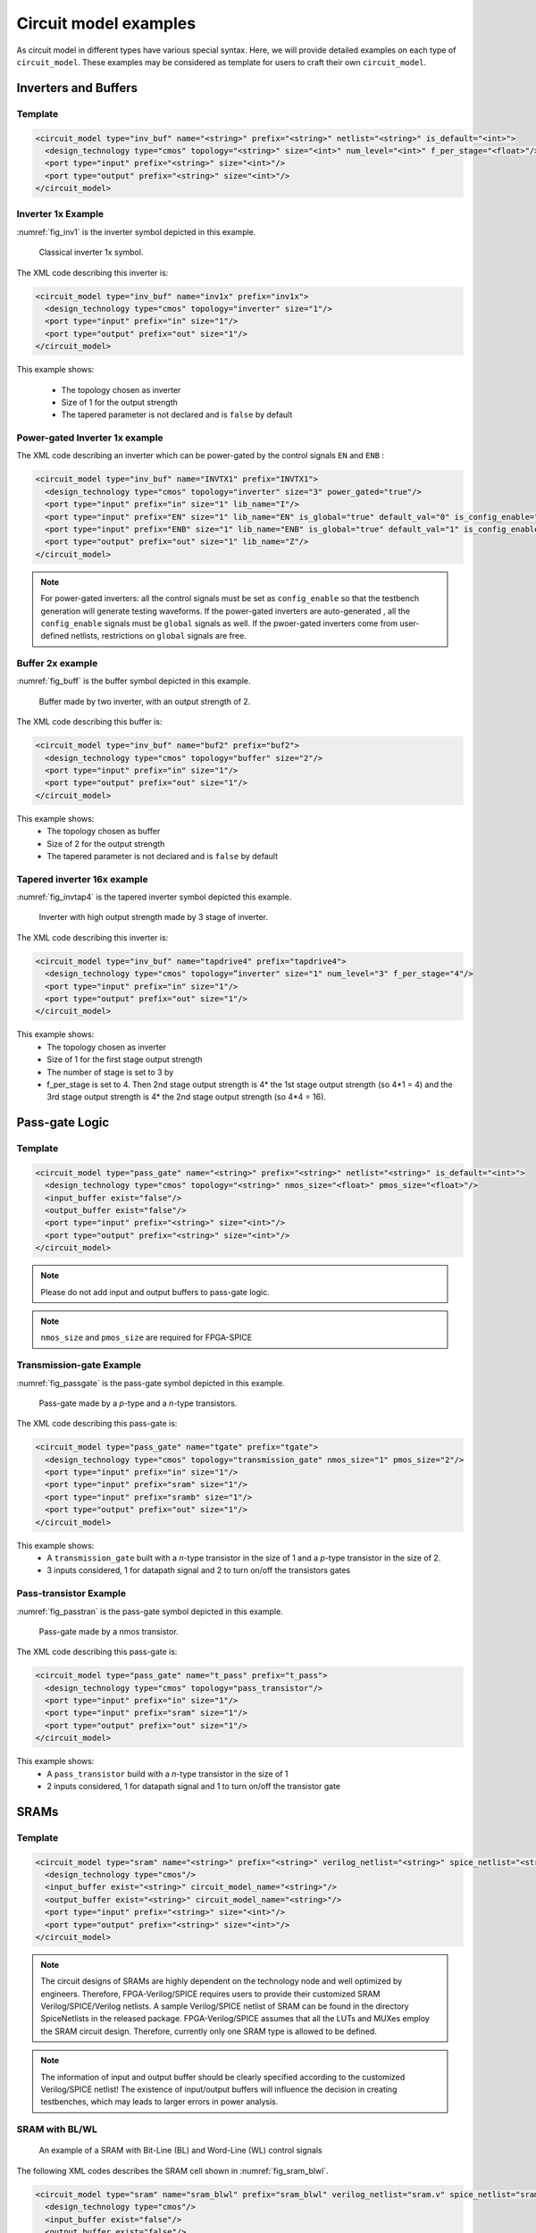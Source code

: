 .. _circuit_model_examples:

Circuit model examples
----------------------
As circuit model in different types have various special syntax.
Here, we will provide detailed examples on each type of ``circuit_model``.
These examples may be considered as template for users to craft their own ``circuit_model``.

Inverters and Buffers
~~~~~~~~~~~~~~~~~~~~~

Template
````````

.. code-block:: xml

  <circuit_model type="inv_buf" name="<string>" prefix="<string>" netlist="<string>" is_default="<int>">
    <design_technology type="cmos" topology="<string>" size="<int>" num_level="<int>" f_per_stage="<float>"/>
    <port type="input" prefix="<string>" size="<int>"/>
    <port type="output" prefix="<string>" size="<int>"/>
  </circuit_model>

.. option:: <design_technology type="cmos" topology="<string>" size="<int>" num_level="<int>" f_per_stage="<float>"/>

  - ``topology="inverter|buffer"`` Specify the type of this component, can be either an inverter or a buffer.

  - ``size="<int>"`` Specify the driving strength of inverter/buffer. For a buffer, the size is the driving strength of the inverter at the second level. Note that we consider a two-level structure for a buffer here.

  - ``num_level="<int>"`` Define the number of levels of a tapered inverter/buffer. This is required when users need an inverter or a buffer consisting of >2 stages 

  - ``f_per_stage="<float>"`` Define the ratio of driving strength between the levels of a tapered inverter/buffer. Default value is 4.

Inverter 1x Example
```````````````````

:numref:`fig_inv1` is the inverter symbol depicted in this example.

.. _fig_inv1:

.. figure:: ./figures/Inverter_1.png
   :scale: 100%
   :alt: classical inverter 1x symbol

   Classical inverter 1x symbol.

The XML code describing this inverter is:

.. code-block:: xml

  <circuit_model type="inv_buf" name="inv1x" prefix="inv1x">
    <design_technology type="cmos" topology="inverter" size="1"/>
    <port type="input" prefix="in" size="1"/>
    <port type="output" prefix="out" size="1"/>
  </circuit_model>

This example shows:

  - The topology chosen as inverter
  - Size of 1 for the output strength
  - The tapered parameter is not declared and is ``false`` by default

Power-gated Inverter 1x example
```````````````````````````````

The XML code describing an inverter which can be power-gated by the control signals ``EN`` and ``ENB`` :

.. code-block:: xml

  <circuit_model type="inv_buf" name="INVTX1" prefix="INVTX1">
    <design_technology type="cmos" topology="inverter" size="3" power_gated="true"/>
    <port type="input" prefix="in" size="1" lib_name="I"/>
    <port type="input" prefix="EN" size="1" lib_name="EN" is_global="true" default_val="0" is_config_enable="true"/>
    <port type="input" prefix="ENB" size="1" lib_name="ENB" is_global="true" default_val="1" is_config_enable="true"/>
    <port type="output" prefix="out" size="1" lib_name="Z"/>
  </circuit_model>

.. note:: For power-gated inverters: all the control signals must be set as ``config_enable`` so that the testbench generation will generate testing waveforms. If the power-gated inverters are auto-generated , all the ``config_enable`` signals must be ``global`` signals as well. If the pwoer-gated inverters come from user-defined netlists, restrictions on ``global`` signals are free.

Buffer 2x example
`````````````````

:numref:`fig_buff` is the buffer symbol depicted in this example.

.. _fig_buff:

.. figure:: ./figures/Buffer.png
   :scale: 50%
   :alt: buffer symbol composed by 2 inverter, its output strength equals to 2

   Buffer made by two inverter, with an output strength of 2.

The XML code describing this buffer is:

.. code-block:: xml

  <circuit_model type="inv_buf" name="buf2" prefix="buf2">
    <design_technology type="cmos" topology="buffer" size="2"/>
    <port type="input" prefix="in" size="1"/>
    <port type="output" prefix="out" size="1"/>
  </circuit_model>

This example shows:
  - The topology chosen as buffer
  - Size of 2 for the output strength
  - The tapered parameter is not declared and is ``false`` by default


Tapered inverter 16x example
````````````````````````````

:numref:`fig_invtap4` is the tapered inverter symbol depicted this example.

.. _fig_invtap4:

.. figure:: ./figures/Tapered_inverter.png
   :scale: 50%
   :alt: tapered inverter composed by 3 inverter for an output strength = 16

   Inverter with high output strength made by 3 stage of inverter.

The XML code describing this inverter is:

.. code-block:: xml

  <circuit_model type="inv_buf" name="tapdrive4" prefix="tapdrive4">
    <design_technology type="cmos" topology=”inverter" size="1" num_level="3" f_per_stage="4"/>
    <port type="input" prefix="in" size="1"/>
    <port type="output" prefix="out" size="1"/>
  </circuit_model>


This example shows:
  - The topology chosen as inverter
  - Size of 1 for the first stage output strength
  - The number of stage is set to 3 by
  - f_per_stage is set to 4. Then 2nd stage output strength is 4* the 1st stage output strength (so 4*1 = 4) and the 3rd stage output strength is 4* the 2nd stage output strength (so 4*4 =  16).

Pass-gate Logic
~~~~~~~~~~~~~~~

Template
````````

.. code-block:: xml

  <circuit_model type="pass_gate" name="<string>" prefix="<string>" netlist="<string>" is_default="<int>">
    <design_technology type="cmos" topology="<string>" nmos_size="<float>" pmos_size="<float>"/>
    <input_buffer exist="false"/>
    <output_buffer exist="false"/>
    <port type="input" prefix="<string>" size="<int>"/>
    <port type="output" prefix="<string>" size="<int>"/>
  </circuit_model>

.. note:: Please do not add input and output buffers to pass-gate logic.

.. option:: <design_technology type="cmos" topology="<string>" nmos_size="<float>" pmos_size="<float>"/>

  - ``topology="transmission_gate|pass_transistor"`` Specify the circuit topology for the pass-gate logic. A transmission gate consists of a *n*-type transistor and a *p*-type transistor. The pass transistor consists of only a  *n*-type transistor.

  - ``nmos_size="<float>"`` the size of *n*-type transistor in a transmission gate or pass_transistor, expressed in terms of the minimum width ``min_width`` defined in the transistor model in :ref:`technology_library`.

  - ``pmos_size="<float>"`` the size of *p*-type transistor in a transmission gate, expressed in terms of the minimum width ``min_width`` defined in the transistor model in :ref:`technology_library`.

.. note:: ``nmos_size`` and ``pmos_size`` are required for FPGA-SPICE

Transmission-gate Example
`````````````````````````

:numref:`fig_passgate` is the pass-gate symbol depicted in this example.

.. _fig_passgate:

.. figure:: ./figures/pass-gate.png
   :scale: 30%
   :alt: pmos and nmos transistortors forming a pass-gate

   Pass-gate made by a *p*-type and a *n*-type transistors.

The XML code describing this pass-gate is:

.. code-block:: xml

  <circuit_model type="pass_gate" name="tgate" prefix="tgate">
    <design_technology type="cmos" topology="transmission_gate" nmos_size="1" pmos_size="2"/>
    <port type="input" prefix="in" size="1"/>
    <port type="input" prefix="sram" size="1"/>
    <port type="input" prefix="sramb" size="1"/>
    <port type="output" prefix="out" size="1"/>
  </circuit_model>

This example shows:
  - A ``transmission_gate`` built with a *n*-type transistor in the size of 1 and a *p*-type transistor in the size of 2.
  - 3 inputs considered, 1 for datapath signal and 2 to turn on/off the transistors gates

Pass-transistor Example
```````````````````````

:numref:`fig_passtran` is the pass-gate symbol depicted in this example.

.. _fig_passtran:

.. figure:: ./figures/pass_transistor.png
   :scale: 30%
   :alt: nmos transistortor forming a pass-gate

   Pass-gate made by a nmos transistor.

The XML code describing this pass-gate is:

.. code-block:: xml

  <circuit_model type="pass_gate" name="t_pass" prefix="t_pass">
    <design_technology type="cmos" topology="pass_transistor"/>
    <port type="input" prefix="in" size="1"/>
    <port type="input" prefix="sram" size="1"/>
    <port type="output" prefix="out" size="1"/>
  </circuit_model>

This example shows:
  - A ``pass_transistor`` build with a *n*-type transistor in the size of 1 
  - 2 inputs considered, 1 for datapath signal and 1 to turn on/off the transistor gate

SRAMs
~~~~~

Template
````````

.. code-block:: xml

  <circuit_model type="sram" name="<string>" prefix="<string>" verilog_netlist="<string>" spice_netlist="<string>"/>
    <design_technology type="cmos"/>
    <input_buffer exist="<string>" circuit_model_name="<string>"/>
    <output_buffer exist="<string>" circuit_model_name="<string>"/>
    <port type="input" prefix="<string>" size="<int>"/>
    <port type="output" prefix="<string>" size="<int>"/>
  </circuit_model>

.. note::  The circuit designs of SRAMs are highly dependent on the technology node and well optimized by engineers. Therefore, FPGA-Verilog/SPICE requires users to provide their customized SRAM Verilog/SPICE/Verilog netlists. A sample Verilog/SPICE netlist of SRAM can be found in the directory SpiceNetlists in the released package. FPGA-Verilog/SPICE assumes that all the LUTs and MUXes employ the SRAM circuit design. Therefore, currently only one SRAM type is allowed to be defined.

.. note:: The information of input and output buffer should be clearly specified according to the customized Verilog/SPICE netlist! The existence of input/output buffers will influence the decision in creating testbenches, which may leads to larger errors in power analysis.

SRAM with BL/WL
```````````````
.. _fig_sram_blwl:

.. figure:: ./figures/sram_blwl.png
   :scale: 100%

   An example of a SRAM with Bit-Line (BL) and Word-Line (WL) control signals

The following XML codes describes the SRAM cell shown in :numref:`fig_sram_blwl`.

.. code-block:: xml

  <circuit_model type="sram" name="sram_blwl" prefix="sram_blwl" verilog_netlist="sram.v" spice_netlist="sram.sp"/>
    <design_technology type="cmos"/>
    <input_buffer exist="false"/>
    <output_buffer exist="false"/>
    <port type="bl" prefix="bl" size="1"/>
    <port type="blb" prefix="blb" size="1"/>
    <port type="wl" prefix="wl" size="1"/>
    <port type="output" prefix="out" size="1"/>
    <port type="output" prefix="outb" size="1"/>
  </circuit_model>

.. note:: OpenFPGA always assume that a ``WL`` port should be the write/read enable signal, while a ``BL`` port is the data input.

.. note:: When the ``memory_bank`` type of configuration procotol is specified, SRAM modules should have a BL and a WL.

Configurable Latch
``````````````````

.. _fig_config_latch:

.. figure:: ./figures/config_latch.png
   :scale: 100%

   An example of a SRAM-based configurable latch with Bit-Line (BL) and Word-Line (WL) control signals

The following XML codes describes the configurable latch shown in :numref:`fig_config_latch`.

.. code-block:: xml

  <circuit_model type="sram" name="config_latch" prefix="config_latch" verilog_netlist="sram.v" spice_netlist="sram.sp"/>
    <design_technology type="cmos"/>
    <input_buffer exist="false"/>
    <output_buffer exist="false"/>
    <port type="clock" prefix="clk" size="1"/>
    <port type="bl" prefix="bl" size="1"/>
    <port type="wl" prefix="wl" size="1"/>
    <port type="output" prefix="out" size="1"/>
    <port type="output" prefix="outb" size="1"/>
  </circuit_model>

.. note:: OpenFPGA always assume that a ``WL`` port should be the write/read enable signal, while a ``BL`` port is the data input.

.. note:: When the ``frame_based`` type of configuration procotol is specified, the configurable latch or a SRAM with ``BL`` and ``WL`` should be specified.

Logic gates
~~~~~~~~~~~

The circuit model in the type of ``gate`` aims to support direct mapping to standard cells or customized cells provided by technology vendors or users. 

Template
````````

.. code-block:: xml

  <circuit_model type="gate" name="<string>" prefix="<string>" spice_netlist="<string>" verilog_netlist="<string>"/>
    <design_technology type="cmos" topology="<string>"/>
    <input_buffer exist="<string>" circuit_model_name="<string>"/>
    <output_buffer exist="<string>" circuit_model_name="<string>"/>
    <port type="input" prefix="<string>" lib_name="<string>" size="<int>"/>
    <port type="output" prefix="<string>" lib_name="<string>" size="<int>"/>
  </circuit_model>

.. option:: <design_technology type="cmos" topology="<string>"/>
  
  - ``topology="AND|OR|MUX2"`` Specify the logic functionality of a gate. As for standard cells, the size of each port is limited to 1. Currently, only 2-input and single-output logic gates are supported.

2-input OR Gate Example
```````````````````````

.. code-block:: xml

    <circuit_model type="gate" name="OR2" prefix="OR2" is_default="true">
      <design_technology type="cmos" topology="OR"/>
      <input_buffer exist="false"/>
      <output_buffer exist="false"/>
      <port type="input" prefix="a" size="1"/>
      <port type="input" prefix="b" size="1"/>
      <port type="output" prefix="out" size="1"/>
      <delay_matrix type="rise" in_port="a b" out_port="out">
        10e-12 8e-12
      </delay_matrix>
      <delay_matrix type="fall" in_port="a b" out_port="out">
        10e-12 7e-12
      </delay_matrix>
    </circuit_model>

This example shows:
  - A 2-input OR gate without any input and output buffers
  - Propagation delay from input ``a`` to ``out`` is 10ps in rising edge and and 8ps in falling edge
  - Propagation delay from input ``b`` to ``out`` is 10ps in rising edge and 7ps in falling edge

MUX2 Gate Example
```````````````````````

.. code-block:: xml

    <circuit_model type="gate" name="MUX2" prefix="MUX2" is_default="true" verilog_netlist="sc_mux.v">
      <design_technology type="cmos" topology="MUX2"/>
      <input_buffer exist="false"/>
      <output_buffer exist="false"/>
      <port type="input" prefix="in0" lib_name="B" size="1"/>
      <port type="input" prefix="in1" lib_name="A" size="1"/>
      <port type="input" prefix="sel" lib_name="S" size="1"/>
      <port type="output" prefix="out" lib_name="Y" size="1"/>
    </circuit_model>

This example shows:
  - A 2-input MUX gate with two inputs ``in0`` and ``in1``, a select port ``sel`` and an output port ``out``
  - The Verilog of MUX2 gate is provided by the user in the netlist ``sc_mux.v``
  - The use of ``lib_name`` to bind to a Verilog module with different port names.
  - When binding to the Verilog module, the inputs will be swapped. In other words, ``in0`` of the circuit model will be wired to the input ``B`` of the MUX2 cell, while ``in1`` of the circuit model will be wired to the input ``A`` of the MUX2 cell.

.. note:: OpenFPGA requires a fixed truth table for the ``MUX2`` gate. When the select signal sel is enabled, the first input, i.e., ``in0``, will be propagated to the output, i.e., ``out``. If your standard cell provider does not offer the exact truth table, you can simply swap the inputs as shown in the example.

Multiplexers
~~~~~~~~~~~~

Template
````````

.. code-block:: xml

  <circuit_model type="mux" name="<string>" prefix="<string>">
    <design_technology type="<string>" structure="<string>" num_level="<int>" add_const_input="<bool>" const_input_val="<int>" local_encoder="<bool>"/>
    <input_buffer exist="<string>" circuit_model_name="<string>"/>
    <output_buffer exist="<string>" circuit_model_name="<string>"/>
    <pass_gate_logic type="<string>" circuit_model_name="<string>"/>
    <port type="input" prefix="<string>" size="<int>"/>
    <port type="output" prefix="<string>" size="<int>"/>
    <port type="sram" prefix="<string>" size="<int>"/>
  </circuit_model>

.. note:: user-defined Verilog/SPICE netlists are not currently supported for multiplexers.

.. option:: <design_technology type="<string>" structure="<string>" num_level="<int>" add_const_input="<bool>" const_input_val="<int>" local_encoder="<bool>"/>

  - ``structure="tree|multi-level|one-level"`` Specify the multiplexer structure for a multiplexer. The structure option is only valid for SRAM-based multiplexers. For RRAM-based multiplexers, currently we only support the one-level structure

  - ``num_level="<int>"`` Specify the number of levels when ``multi-level`` structure is selected.
    
  - ``add_const_input="true|false"`` Specify if an extra input should be added to the multiplexer circuits. For example, an 4-input multiplexer will be turned to a 5-input multiplexer. The extra input will be wired to a constant value, which can be specified through the XML syntax ``const_input_val``.

    .. note::  Adding an extra constant input will help reducing the leakage power of FPGA and parasitic signal activities, with a limited area overhead.

  - ``const_input_val="0|1"`` Specify the constant value, to which the extra input will be connected. By default it is 0. This syntax is only valid when the ``add_const_input`` is set to true. 
  
  - ``local_encoder="true|false"``. Specify if a local encoder should be added to the multiplexer circuits. The local encoder will interface the SRAM inputs of multiplexing structure and SRAMs. It can encode the one-hot codes (that drive the select port of multiplexing structure) to a binary code. For example, 8-bit ``00000001`` will be encoded to 3-bit ``000``. This will help reduce the number of SRAM cells used in FPGAs as well as configuration time (especially for scan-chain configuration protocols). But it may cost an area overhead.  

    .. note:: Local encoders are only applicable for one-level and multi-level multiplexers. Tree-like multiplexers are already encoded in their nature.

.. note:: A multiplexer should have only three types of ports, ``input``, ``output`` and ``sram``, which are all mandatory. 

.. note:: For tree-like multiplexers, they can be built with standard cell MUX2. To enable this, users should define a ``circuit_model``, which describes a 2-input multiplexer (See details and examples in how to define a logic gate using ``circuit_model``. In this case, the ``circuit_model_name`` in the ``pass_gate_logic`` should be the name of MUX2 ``circuit_model``.

.. note:: When multiplexers are not provided by users, the size of ports do not have to be consistent with actual numbers in the architecture.

One-level Mux Example
`````````````````````

:numref:`fig_mux1` illustrates an example of multiplexer modelling, which consists of input/output buffers and a transmission-gate-based tree structure.

.. _fig_mux1:

.. figure:: ./figures/mux1lvl.png
   :scale: 60%
   :alt: Detailed one level Multiplexer

   An example of a one level multiplexer with transistor-level design parameters

The code describing this Multiplexer is:

.. code-block:: xml

  <circuit_model type="mux" name="mux_1level" prefix="mux_1level">
    <design_technology type="cmos" structure="one-level"/>
    <input_buffer exist="on" circuit_model_name="inv1x"/> 
    <output_buffer exist="on" circuit_model_name="tapbuf4"/> 
    <pass_gate_logic circuit_model_name="tgate"/>
    <port type="input" prefix="in" size="4"/>
    <port type="output" prefix="out" size="1"/>
    <port type="sram" prefix="sram" size="4"/> 
  </circuit_model>

This example shows:
  - A one-level 4-input CMOS multiplexer 
  - All the inputs will be buffered using the circuit model ``inv1x``
  - All the outputs will be buffered using the circuit model ``tapbuf4``
  - The multiplexer will be built by transmission gate using the circuit model ``tgate``
  - The multiplexer will have 4 inputs and 4 SRAMs to control which datapath to propagate

Tree-like Multiplexer Example
`````````````````````````````

:numref:`fig_mux` illustrates an example of multiplexer modelling, which consists of input/output buffers and a transmission-gate-based tree structure.

.. _fig_mux:

.. figure:: ./figures/mux.png
   :scale: 100%
   :alt: Examples of Mux-tree

   An example of a tree-like multiplexer with transistor-level design parameters

If we arbitrarily fix the number of Mux entries at 4, the following code could illustrate (a):

.. code-block:: xml

  <circuit_model type="mux" name="mux_tree" prefix="mux_tree">
    <design_technology type="cmos" structure="tree"/>
    <input_buffer exist="on" circuit_model_name="inv1x"/>
    <output_buffer exist="on" circuit_model_name="tapdrive4"/>
    <pass_gate_logic circuit_model_name="tgate"/>
    <port type="input" prefix="in" size="4"/>
    <port type="output" prefix="out" size="1"/>
    <port type="sram" prefix="sram" size="3"/>
  </circuit_model>

This example shows:
  - A tree-like 4-input CMOS multiplexer 
  - All the inputs will be buffered using the circuit model ``inv1x``
  - All the outputs will be buffered using the circuit model ``tapbuf4``
  - The multiplexer will be built by transmission gate using the circuit model ``tgate``
  - The multiplexer will have 4 inputs and 3 SRAMs to control which datapath to propagate

Standard Cell Multiplexer Example
`````````````````````````````````
.. code-block:: xml

  <circuit_model type="mux" name="mux_stdcell" prefix="mux_stdcell">
    <design_technology type="cmos" structure="tree"/>
    <input_buffer exist="on" circuit_model_name="inv1x"/>
    <output_buffer exist="on" circuit_model_name="tapdrive4"/>
    <pass_gate_logic circuit_model_name="MUX2"/>
    <port type="input" prefix="in" size="4"/>
    <port type="output" prefix="out" size="1"/>
    <port type="sram" prefix="sram" size="3"/>
  </circuit_model>

This example shows:
  - A tree-like 4-input CMOS multiplexer built by the standard cell ``MUX2``
  - All the inputs will be buffered using the circuit model ``inv1x``
  - All the outputs will be buffered using the circuit model ``tapbuf4``
  - The multiplexer will have 4 inputs and 3 SRAMs to control which datapath to propagate

Look-Up Tables
~~~~~~~~~~~~~~

Template
````````

.. code-block:: xml

  <circuit_model type="lut" name="<string>" prefix="<string>" spice_netlist="<string>" verilog_netlist="<string>"/>
    <design_technology type="cmos" fracturable_lut="<bool>"/>
    <input_buffer exist="<string>" circuit_model_name="<string>"/>
    <output_buffer exist="<string>" circuit_model_name="<string>"/>
    <lut_input_buffer exist="<string>" circuit_model_name="<string>"/>
    <lut_input_inverter exist="<string>" circuit_model_name="<string>"/>
    <lut_intermediate_buffer exist="<string>" circuit_model_name="<string>" location_map="<string>"/>
    <pass_gate_logic type="<string>" circuit_model_name="<string>"/>
    <port type="input" prefix="<string>" size="<int>" tri_state_map="<string>" circuit_model_name="<string>"/>
    <port type="output" prefix="<string>" size="<int>" lut_frac_level="<int>" lut_output_mask="<int>"/>
    <port type="sram" prefix="<string>" size="<int>" mode_select="<bool>" circuit_model_name="<string>" default_val="<int>"/>
  </circuit_model>

.. note:: The Verilog/SPICE netlists of LUT can be auto-generated or customized.
  The auto-generated LUTs are based on a tree-like multiplexer, whose gates of the transistors are used as the inputs of LUTs and the drains/sources of the transistors are used for configurable memories (SRAMs).
  The LUT provided in customized Verilog/SPICE netlist should have the same decoding methodology as the traditional LUT.

.. option:: <lut_input_buffer exist="<string>" circuit_model_name="<string>"/>

  Define transistor-level description for the buffer for the inputs of a LUT (gates of the internal multiplexer).

  - ``exist="true|false"`` Specify if the input buffer should exist for LUT inputs

  - ``circuit_model_name="<string>"`` Specify the ``circuit_model`` that will be used to build the input buffers

.. note:: In the context of LUT, ``input_buffer`` corresponds to the buffer for the datapath inputs of multiplexers inside a LUT. ``lut_input_buffer`` corresponds to the buffer at the inputs of a LUT

.. option:: <lut_input_inverter exist="<string>" circuit_model_name="<string>"/>

  Define transistor-level description for the inverter for the inputs of a LUT (gates of the internal multiplexer).

  - ``exist="true|false"`` Specify if the input buffer should exist for LUT inputs

  - ``circuit_model_name="<string>"`` Specify the ``circuit_model`` that will be used to build the input inverters

.. option:: <lut_intermediate_buffer exist="<string>" circuit_model_name="<string>" location_map="<string>"/>

  Define transistor-level description for the buffer locating at intermediate stages of internal multiplexer of a LUT. 

  - ``exist="true|false"`` Specify if the input buffer should exist at intermediate stages

  - ``circuit_model_name="<string>"`` Specify the ``circuit_model`` that will be used to build these buffers

  - ``location_map="[1|-]"`` Customize the location of buffers in intermediate stages. Users can define an integer array consisting of '1' and '-'. For example, ``-1-1-`` indicates buffer inseration to every two stages of the LUT multiplexer tree, considering a 6-input LUT. 

.. note:: For a LUT, three types of ports (``input``, ``output`` and ``sram``) should be defined. If the user provides an customized Verilog/SPICE netlist, the bandwidth of ports should be defined to the same as the Verilog/SPICE netlist. To support customizable LUTs, each type of port contain special keywords. 

.. option:: <port type="input" prefix="<string>" size="<int>" tri_state_map="<string>" circuit_model_name="<string>"/>

  - ``tri_state_map="[-|1]"`` Customize which inputs are fixed to constant values when the LUT is in fracturable modes. For example, ``tri_state_map="----11"`` indicates that the last two inputs will be fixed to be logic '1' when a 6-input LUT is in fracturable modes. 

  - ``circuit_model_name="<string>"`` Specify the circuit model to build logic gates in order to tri-state the inputs in fracturable LUT modes. It is required to use an ``AND`` gate to force logic '0' or an ``OR`` gate to force logic '1' for the input ports.

.. option:: <port type="output" prefix="<string>" size="<int>" lut_frac_level="<int>" lut_output_mask="<int>"/>

  - ``lut_frac_level="<int>"`` Specify the level in LUT multiplexer tree where the output port are wired to. For example, ``lut_frac_level="4"`` in a fracturable LUT6 means that the output are potentially wired to the 4th stage of a LUT multiplexer and it is an output of a LUT4. 
  
  - ``lut_output_mask="<int>"`` Describe which fracturable outputs are used. For instance, in a 6-LUT, there are potentially four LUT4 outputs can be wired out. ``lut_output_mask="0,2"`` indicates that only the first and the thrid LUT4 outputs will be used in fracturable mode.

.. note:: The size of the output port should be consistent to the length of ``lut_output_mask``. 

.. option:: <port type="sram" prefix="<string>" size="<int>" mode_select="<bool>" circuit_model_name="<string>" default_val="<int>"/>

  - ``mode_select="true|false"`` Specify if this port is used to switch the LUT between different operating modes, the SRAM bits of a fracturable LUT consists of two parts: configuration memory and mode selecting.

  - ``circuit_model_name="<string>"`` Specify the circuit model to be drive the SRAM port. Typically, the circuit model should be in the type of ``ccff`` or ``sram``.

  - ``default_val="0|1"`` Specify the default value for the SRAM port. The default value will be used in generating testbenches for unused LUTs

.. note:: The size of a mode-selection SRAM port should be consistent to the number of '1s' or '0s' in the ``tri_state_map``.

Single-Output LUT Example
`````````````````````````

:numref:`fig_lut` illustrates an example of LUT modeling, which consists of input/output buffers and a transmission-gate-based tree structure.

.. _fig_lut:

.. figure:: ./figures/lut.png
   :scale: 80%
   :alt: Detailed LUT composition

   An example of a LUT with transistor-level design parameters.

The code describing this LUT is:

.. code-block:: xml

  <circuit_model type="lut" name="lut6" prefix="lut6">
    <input_buffer exist="on" circuit_model="inv1x"/>
    <output_buffer exist="on" circuit_model_name="inv1x"/>
    <lut_input_buffer exist="on" circuit_model_name="buf2"/>
    <lut_input_inverter exist="on" circuit_model_name="inv1x"/>
    <pass_gate_logic circuit_model_name="tgate"/>
    <port type="input" prefix="in" size="6"/>
    <port type="output" prefix="out" size="1"/>
    <port type="sram" prefix="sram" size="64"/>
  </circuit_model>

This example shows:
  - A 6-input LUT which is configurable by 64 SRAM cells.
  - The multiplexer inside LUT will be built with transmission gate using circuuit model ``inv1x``
  - There are no internal buffered inserted to any intermediate stage of a LUT

Fracturable LUT Example
`````````````````````````

.. code-block:: xml

  <circuit_model type="lut" name="frac_lut6" prefix="frac_lut6" dump_structural_verilog="true">
    <design_technology type="cmos" fracturable_lut="true"/>
    <input_buffer exist="true" circuit_model_name="inv1x"/>
    <output_buffer exist="true" circuit_model_name="inv1x"/>
    <lut_input_inverter exist="true" circuit_model_name="inv1x"/>
    <lut_input_buffer exist="true" circuit_model_name="buf4"/>
    <lut_intermediate_buffer exist="true" circuit_model_name="buf4" location_map="-1-1-"/>
    <pass_gate_logic circuit_model_name="tgate"/>
    <port type="input" prefix="in" size="6" tri_state_map="-----1" circuit_model_name="OR2"/>
    <port type="output" prefix="lut5_out" size="2" lut_frac_level="5" lut_output_mask="0,1"/>
    <port type="output" prefix="lut6_out" size="1" lut_output_mask="0"/>
    <port type="sram" prefix="sram" size="64"/>
    <port type="sram" prefix="mode" size="1" mode_select="true" circuit_model_name="ccff" default_val="1"/>
  </circuit_model>

This example shows:
  - Fracturable 6-input LUT which is configurable by 65 SRAM cells.
  - Intermedate buffers are added to every two stages of the internal multiplexer
  - There is a SRAM cell to switch the operating mode of this LUT, configured by a configuration-chain flip-flop ``ccff``
  - The last input ``in[5]`` of LUT will be tri-stated in dual-LUT5 mode.
  - An 2-input OR gate will be wired to the last input ``in[5]`` to tri-state the input. The mode-select SRAM will be wired to an input of the OR gate. 
    It means that when the mode-selection bit is '1', the LUT will operate in dual-LUT5 mode.
  - There will be two outputs wired to the 5th stage of routing multiplexer (the outputs of dual 5-input LUTs) 
  - By default, the mode-selection configuration bit will be '1', indicating that by default the LUT will operate in dual-LUT5 mode.

Flip-Flops
~~~~~~~~~~

Template
````````

.. code-block:: xml

  <circuit_model type="ccff|ff" name="<string>" prefix="<string>" spice_netlist="<string>" verilog_netlist="<string>"/>
    <design_technology type="cmos"/>
    <input_buffer exist="<string>" circuit_model_name="<string>"/>
    <output_buffer exist="<string>" circuit_model_name="<string>"/>
    <port type="input" prefix="<string>" size="<int>"/>
    <port type="output" prefix="<string>" size="<int>"/>
    <port type="clock" prefix="<string>" size="<int>"/>
  </circuit_model>

.. note:: The circuit designs of flip-flops are highly dependent on the technology node and well optimized by engineers. Therefore, FPGA-Verilog/SPICE requires users to provide their customized FF Verilog/SPICE/Verilog netlists. A sample Verilog/SPICE netlist of FF can be found in the directory SpiceNetlists in the released package.
  
  The information of input and output buffer should be clearly specified according to the customized SPICE netlist! The existence of input/output buffers will influence the decision in creating SPICE testbenches, which may leads to larger errors in power analysis.

.. note:: FPGA-Verilog/SPICE currently support only one clock domain in the FPGA. Therefore there should be only one clock port to be defined and the size of the clock port should be 1.

.. option:: <circuit_model type="ccff|ff" name="<string>" prefix="<string>" spice_netlist="<string>" verilog_netlist="<string>"/>

  - ``type="ccff|ff"`` Specify the type of a flip-flop. ``ff`` is a regular flip-flop while ``ccff`` denotes a configuration-chain flip-flop

.. note:: A flip-flop should have three types of ports, ``input``, ``output`` and ``clock``.

.. note:: If the user provides a customized Verilog/SPICE netlist, the bandwidth of ports should be defined to the same as the Verilog/SPICE netlist.

.. note:: In a valid FPGA architecture, users should provide at least either a ``ccff`` or ``sram`` circuit model, so that the configurations can loaded to core logic. 

Flip-Flop example
`````````````````

:numref:`fig_ff` illustrates an example of regular flip-flop.

.. _fig_ff:

.. figure:: ./figures/FF.png
   :scale: 50%
   :alt: FF symbol

   An example of classical Flip-Flop.

The code describing this FF is:

.. code-block:: xml

  <circuit_model type="ff" name="dff" prefix="dff" verilog_netlist="ff.v" spice_netlist="ff.sp">
    <port type="input" prefix="D" lib_name="D" size="1"/>
    <port type="input" prefix="Set" lib_name="S" size="1" is_global="true"/>
    <port type="input" prefix="Reset" lib_name="R" size="1" is_global="true"/>
    <port type="output" prefix="Q" lib_name="Q" size="1"/>
    <port type="clock" prefix="clk" lib_name="CK" size="1" is_global="true"/>
  </circuit_model>

This example shows:
  - A regular flip-flop which is defined in a Verilog netlist ``ff.v`` and a SPICE netlist ``ff.sp``
  - The flip-flop has ``set`` and ``reset`` functionalities
  - The flip-flop port names defined differently in standard cell library and VPR architecture. The ``lib_name`` capture the port name defined in standard cells, while ``prefix`` capture the port name defined in ``pb_type`` of VPR architecture file

Configuration-chain Flip-flop Example
`````````````````````````````````````

:numref:`fig_ccff` illustrates an example of scan-chain flop-flop used to build a configuration chain.

.. _fig_ccff:

.. figure:: ./figures/scff.png
   :scale: 50%
   :alt: SCFF symbol

   An example of a Scan-Chain Flip-Flop.

The code describing this FF is:

.. code-block:: xml

  <circuit_model type="ccff" name="ccff" prefix="ccff" verilog_netlist="ccff.v" spice_netlist="ccff.sp">
    <port type="input" prefix="D" size="1"/>
    <port type="output" prefix="Q" size="2"/>
    <port type="clock" prefix="CK" size="1" is_global="true"/>
  </circuit_model>

This example shows:
  - A configuration-chain flip-flop which is defined in a Verilog netlist ``ccff.v`` and a SPICE netlist ``ccff.sp``
  - The flip-flop has a global clock port, ``CK``, which will be wired a global programming clock 

Hard Logics
~~~~~~~~~~~

Template
````````

.. code-block:: xml

  <circuit_model type="hardlogic" name="<string>" prefix="<string>" verilog_netlist="<string>" spice_netlist="<string>"/>
    <design_technology type="cmos"/>
    <input_buffer exist="<string>" circuit_model_name="<string>"/>
    <output_buffer exist="<string>" circuit_model_name="<string>"/>
    <port type="input" prefix="<string>" size="<int>"/>
    <port type="output" prefix="<string>" size="<int>"/>
  </circuit_model>

.. note:: Hard logics are defined for non-configurable resources in FPGA architectures, such as adders, multipliers and RAM blocks.
  Their circuit designs are highly dependent on the technology node and well optimized by engineers.
  As more functional units are included in FPGA architecture, it is impossible to auto-generate these functional units.
  Therefore, FPGA-Verilog/SPICE requires users to provide their customized Verilog/SPICE netlists.

.. note:: Examples can be found in hard_logic_example_link_

.. _hard_logic_example_link: https://github.com/LNIS-Projects/OpenFPGA/tree/master/openfpga_flow/VerilogNetlists

.. note::  The information of input and output buffer should be clearly specified according to the customized Verilog/SPICE netlist! The existence of input/output buffers will influence the decision in creating SPICE testbenches, which may leads to larger errors in power analysis.

1-bit Full Adder Example
````````````````````````

.. code-block:: xml

  <circuit_model type="hard_logic" name="adder" prefix="adder" spice_netlist="adder.sp" verilog_netlist="adder.v">
    <design_technology type="cmos"/>
    <input_buffer exist="true" circuit_model_name="inv1x"/>
    <output_buffer exist="true" circuit_model_name="inv1x"/>
    <port type="input" prefix="a" size="1"/>
    <port type="input" prefix="b" size="1"/>
    <port type="input" prefix="cin" size="1"/>
    <port type="output" prefix="cout" size="1"/>
    <port type="output" prefix="sumout" size="1"/>
  </circuit_model>

Routing Wire Segments
~~~~~~~~~~~~~~~~~~~~~

FPGA architecture requires two type of  wire segments:

  - ``wire``, which targets the local wires inside the logic blocks. The wire has one input and one output, directly connecting the output of a driver and the input of the downstream unit, respectively
  - ``chan_wire``, especially targeting the channel wires. The channel wires have one input and two outputs, one of which is connected to the inputs of Connection Boxes while the other is connected to the inputs of Switch Boxes. Two outputs are created because from the view of layout, the inputs of Connection Boxes are typically connected to the middle point of channel wires, which has less parasitic resistances and capacitances than connected to the ending point.

Template
````````

.. code-block:: xml

  <circuit_model type="wire|cham_wire" name="<string>" prefix="<string>" spice_netlist="<string>" verilog_netlist="<string>"/>
    <design_technology type="cmos"/>
    <input_buffer exist="<string>" circuit_model_name="<string>"/>
    <output_buffer exist="<string>" circuit_model_name="<string>"/>
    <port type="input" prefix="<string>" size="<int>"/>
    <port type="output" prefix="<string>" size="<int>"/>
    <wire_param model_type="<string>" R="<float>" C="<float>" num_level="<int>"/>
  </circuit_model>

.. note:: FPGA-Verilog/SPICE can auto-generate the Verilog/SPICE model for wires while also allows users to provide their customized Verilog/SPICE netlists.

.. note:: The information of input and output buffer should be clearly specified according to the customized netlist! The existence of input/output buffers will influence the decision in creating testbenches, which may leads to larger errors in power analysis.

.. option:: <wire_param model_type="<string>" R="<float>" C="<float>" num_level="<int>"/>

  - ``model_type="pi|T"`` Specify the type of RC models for this wire segement. Currently, OpenFPGA supports the π-type and T-type multi-level RC models.
  - ``R="<float>"`` Specify the total resistance of the wire
  - ``C="<float>"`` Specify the total capacitance of the wire.
  - ``num_level="<int>"`` Specify the number of levels of the RC wire model.

.. note:: wire parameters are essential for FPGA-SPICE to accurately model wire parasitics

Routing Track Wire Example
``````````````````````````

:numref:`fig_wire` depicts the modeling for a length-2 channel wire.

.. _fig_wire:

.. figure:: ./figures/wire.png
   :scale: 80%
   :alt: map to buried treasure

   An example of a length-2 channel wire modeling

The code describing this wire is:

.. code-block:: xml

  <circuit_model type="chan_wire" name="segment0" prefix="chan_wire"/>
    <design_technology type="cmos"/>
    <port type="input" prefix="mux_out" size="1"/>
    <port type="output" prefix="cb_sb" size="1"/>
    <wire_param model_type="pi" res_val="103.84" cap_val="13.80e-15" level="1"/>
  </circuit_model>

This example shows
  - A routing track wire has 1 input and output 
  - The routing wire will be modelled as a 1-level π-type RC wire model with a total resistance of :math:`103.84\Omega` and a total capacitance of :math:`13.89fF`

I/O pads
~~~~~~~~

Template
````````

.. code-block:: xml

  <circuit_model type="iopad" name="<string>" prefix="<string>" spice_netlist="<string>" verilog_netlist="<string>"/>
    <design_technology type="cmos"/>
    <input_buffer exist="<string>" circuit_model_name="<string>"/>
    <output_buffer exist="<string>" circuit_model_name="<string>"/>
    <port type="input" prefix="<string>" size="<int>"/>
    <port type="output" prefix="<string>" size="<int>"/>
    <port type="sram" prefix="<string>" size="<int>" mode_select="<bool>" circuit_model_name="<string>" default_val="<int>"/>
  </circuit_model>

.. note::  The circuit designs of I/O pads are highly dependent on the technology node and well optimized by engineers.
  Therefore, FPGA-Verilog/SPICE requires users to provide their customized Verilog/SPICE/Verilog netlists. A sample Verilog/SPICE netlist of an I/O pad can be found in the directory SpiceNetlists in the released package.

.. note:: The information of input and output buffer should be clearly specified according to the customized netlist! The existence of input/output buffers will influence the decision in creating testbenches, which may leads to larger errors in power analysis.

I/O Pad Example
```````````````

:numref:`fig_iopad` depicts an I/O pad.

.. _fig_iopad:

.. figure:: ./figures/iopad.png
   :scale: 50%
   :alt: IO-Pad symbol

   An example of an IO-Pad

The code describing this IO-Pad is:

.. code-block:: xml

  <circuit_model type="iopad" name="iopad" prefix="iopad" spice_netlist="io.sp" verilog_netlist="io.v">
    <design_technology type="cmos"/>
    <input_buffer exist="true" circuit_model_name="INVTX1"/>
    <output_buffer exist="true" circuit_model_name="INVTX1"/>
    <pass_gate_logic circuit_model_name="TGATE"/>
    <port type="inout" prefix="pad" size="1"/>
    <port type="sram" prefix="en" size="1" mode_select="true" circuit_model_name="ccff" default_val="1"/>
    <port type="input" prefix="outpad" size="1"/>
    <port type="output" prefix="inpad" size="1"/>
  </circuit_model>

This example shows
  - A general purpose I/O cell defined in Verilog netlist ``io.sp`` and SPICE netlist ``io.sp`` 
  - The I/O cell has an ``inout`` port as the bi-directional port
  - The directionality of I/O can be controlled by a configuration-chain flip-flop defined in circuit model ``ccff``
  - If unused, the I/O cell will be configured to ``1``
